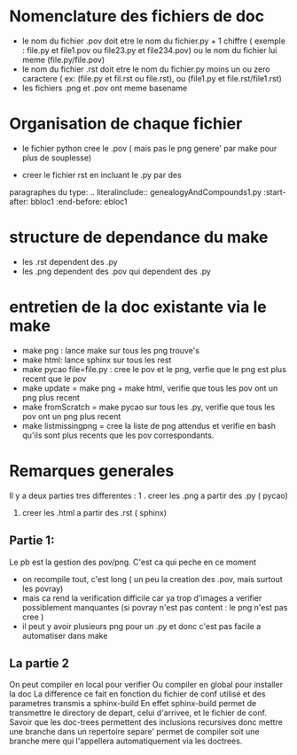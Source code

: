* Nomenclature des fichiers de doc  
- le nom du fichier .pov doit etre le nom du fichier.py + 1 chiffre ( exemple : file.py et file1.pov ou file23.py et file234.pov)
  ou le nom du fichier lui meme (file.py/file.pov)
- le nom du fichier .rst doit etre le nom du fichier.py moins un ou zero caractere ( ex: (file.py et fil.rst ou file.rst),  ou (file1.py et file.rst/file1.rst)
- les fichiers .png et .pov ont meme basename 

* Organisation de chaque fichier
- le fichier python cree le .pov  ( mais pas le  png genere' par make pour plus de souplesse)

- creer le fichier rst  en incluant le .py par des 
paragraphes du type:
    .. literalinclude:: genealogyAndCompounds1.py
         :start-after: bbloc1
	 :end-before: ebloc1

* structure de dependance du make 
- les .rst dependent des .py
- les .png dependent des .pov qui dependent des .py

* entretien de la doc existante via le make 

- make png : lance make sur tous les png trouve's
- make html: lance sphinx sur tous les rest 
- make pycao file=file.py : cree le pov et le png, verfie que le png est plus recent que le pov
- make update = make png + make html, verifie que tous les pov ont un png plus recent
- make fromScratch = make pycao sur tous les .py, verifie  que tous les pov ont un png plus recent
- make listmissingpng = cree la liste de png attendus et verifie en bash qu'ils sont plus recents que les pov correspondants.

* Remarques generales

Il y a deux parties tres differentes : 
1 . creer les .png a partir des .py ( pycao) 
2. creer les .html a partir des .rst ( sphinx)

** Partie 1: 
Le pb est la gestion des pov/png. C'est ca qui peche en ce moment
- on recompile tout, c'est long ( un peu la creation des .pov, mais surtout les povray)
- mais ca rend la verification difficile car ya trop d'images a verifier possiblement manquantes  (si povray n'est pas content : le png n'est pas cree )
- il peut y avoir plusieurs png pour un .py  et donc c'est pas facile a automatiser dans make


** La partie 2  
On peut compiler en local pour verifier 
Ou compiler en global pour installer la doc
La difference ce fait en fonction du fichier  de conf utilisé et des parametres transmis a sphinx-build
En effet sphinx-build permet de transmettre le directory de depart, celui d'arrivee, et le fichier de conf.
Savoir que les doc-trees permettent des inclusions recursives donc mettre une branche  dans un repertoire separe' 
permet de compiler soit une branche mere qui l'appellera automatiquement via les doctrees. 




